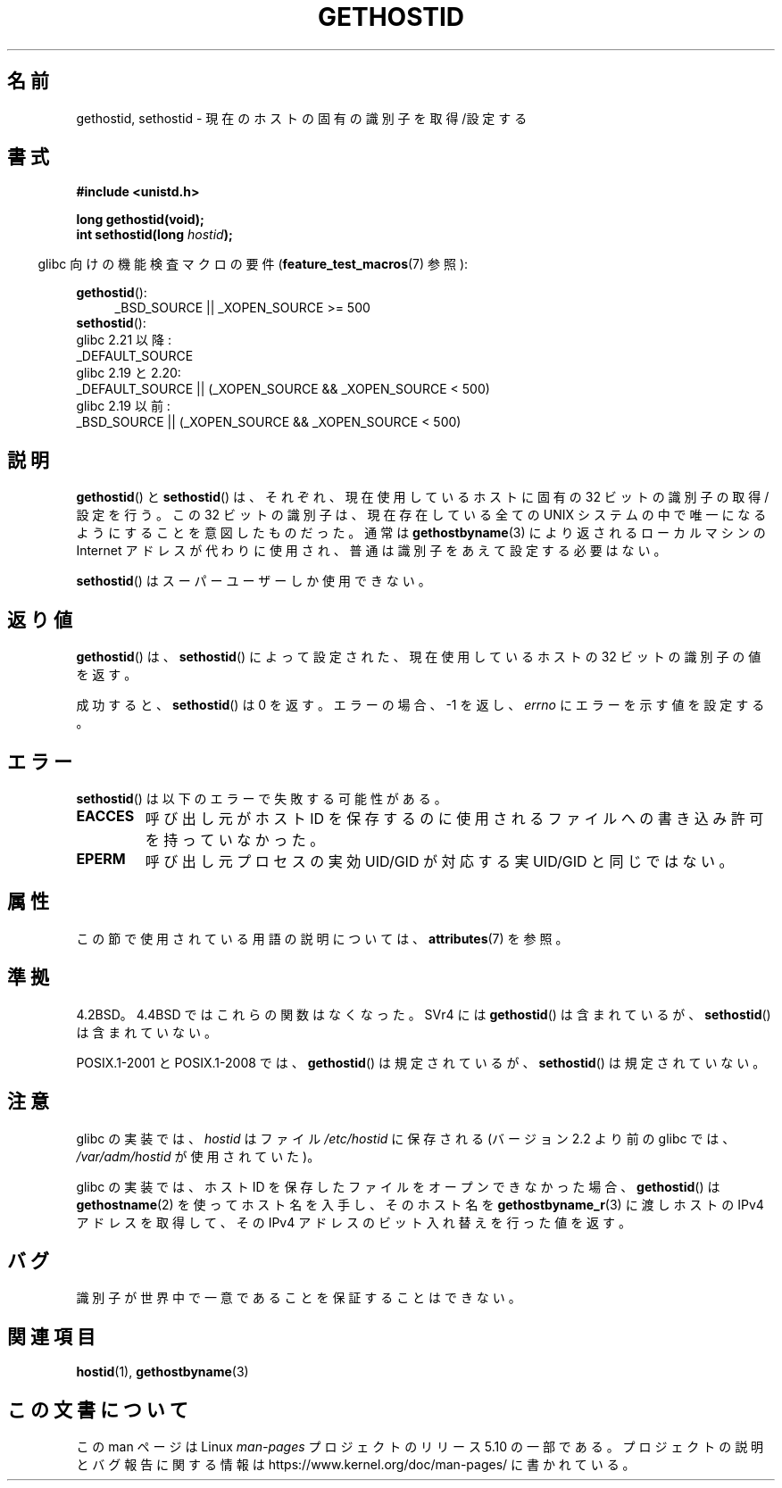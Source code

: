 .\" Copyright 1993 Rickard E. Faith (faith@cs.unc.edu)
.\"
.\" Updated with additions from Mitchum DSouza <m.dsouza@mrc-apu.cam.ac.uk>
.\" Portions Copyright 1993 Mitchum DSouza <m.dsouza@mrc-apu.cam.ac.uk>
.\"
.\" %%%LICENSE_START(VERBATIM)
.\" Permission is granted to make and distribute verbatim copies of this
.\" manual provided the copyright notice and this permission notice are
.\" preserved on all copies.
.\"
.\" Permission is granted to copy and distribute modified versions of this
.\" manual under the conditions for verbatim copying, provided that the
.\" entire resulting derived work is distributed under the terms of a
.\" permission notice identical to this one.
.\"
.\" Since the Linux kernel and libraries are constantly changing, this
.\" manual page may be incorrect or out-of-date.  The author(s) assume no
.\" responsibility for errors or omissions, or for damages resulting from
.\" the use of the information contained herein.  The author(s) may not
.\" have taken the same level of care in the production of this manual,
.\" which is licensed free of charge, as they might when working
.\" professionally.
.\"
.\" Formatted or processed versions of this manual, if unaccompanied by
.\" the source, must acknowledge the copyright and authors of this work.
.\" %%%LICENSE_END
.\"
.\" Modified Tue Oct 22 00:22:35 EDT 1996 by Eric S. Raymond <esr@thyrsus.com>
.\"*******************************************************************
.\"
.\" This file was generated with po4a. Translate the source file.
.\"
.\"*******************************************************************
.\"
.\" Japanese Version Copyright (c) 1997 SUTO, Mitsuaki
.\"         all rights reserved.
.\" Translated 1997-06-27, SUTO, Mitsuaki <suto@av.crl.sony.co.jp>
.\" Modified 1999-05-21, HANATAKA Shinya <hanataka@abyss.rim.or.jp>
.\"
.TH GETHOSTID 3 2017\-09\-15 Linux "Linux Programmer's Manual"
.SH 名前
gethostid, sethostid \- 現在のホストの固有の識別子を取得/設定する
.SH 書式
\fB#include <unistd.h>\fP
.PP
\fBlong gethostid(void);\fP
.br
\fBint sethostid(long \fP\fIhostid\fP\fB);\fP
.PP
.RS -4
glibc 向けの機能検査マクロの要件 (\fBfeature_test_macros\fP(7)  参照):
.RE
.PP
.ad l
\fBgethostid\fP():
.RS 4
.\"    || _XOPEN_SOURCE\ &&\ _XOPEN_SOURCE_EXTENDED
 _BSD_SOURCE || _XOPEN_SOURCE\ >=\ 500
.RE
\fBsethostid\fP():
.nf
.\"             commit 266865c0e7b79d4196e2cc393693463f03c90bd8
    glibc 2.21 以降:
        _DEFAULT_SOURCE
    glibc 2.19 と 2.20:
        _DEFAULT_SOURCE || (_XOPEN_SOURCE && _XOPEN_SOURCE\ <\ 500)
    glibc 2.19 以前:
        _BSD_SOURCE || (_XOPEN_SOURCE && _XOPEN_SOURCE\ <\ 500)
.fi
.ad b
.SH 説明
\fBgethostid\fP()  と \fBsethostid\fP()  は、それぞれ、現在使用しているホストに固有の 32 ビットの識別子の
取得/設定を行う。 この 32 ビットの識別子は、現在存在している全ての UNIX システム の中で唯一になるようにすることを意図したものだった。通常は
\fBgethostbyname\fP(3)  により返されるローカルマシンの Internet アドレスが代わりに使用され、
普通は識別子をあえて設定する必要はない。
.PP
\fBsethostid\fP()  はスーパーユーザーしか使用できない。
.SH 返り値
\fBgethostid\fP()  は、 \fBsethostid\fP()  によって設定された、現在使用しているホストの 32 ビットの識別子の値を返す。
.PP
成功すると、 \fBsethostid\fP()  は 0 を返す。 エラーの場合、\-1 を返し、 \fIerrno\fP にエラーを示す値を設定する。
.SH エラー
\fBsethostid\fP()  は以下のエラーで失敗する可能性がある。
.TP 
\fBEACCES\fP
呼び出し元がホスト ID を保存するのに使用されるファイルへの 書き込み許可を持っていなかった。
.TP 
\fBEPERM\fP
呼び出し元プロセスの実効 UID/GID が対応する実 UID/GID と同じではない。
.SH 属性
この節で使用されている用語の説明については、 \fBattributes\fP(7) を参照。
.TS
allbox;
lb lb lbw25
l l l.
インターフェース	属性	値
T{
\fBgethostid\fP()
T}	Thread safety	MT\-Safe hostid env locale
T{
\fBsethostid\fP()
T}	Thread safety	MT\-Unsafe const:hostid
.TE
.sp 1
.SH 準拠
4.2BSD。4.4BSD ではこれらの関数はなくなった。 SVr4 には \fBgethostid\fP()  は含まれているが、
\fBsethostid\fP()  は含まれていない。
.PP
POSIX.1\-2001 と POSIX.1\-2008 では、 \fBgethostid\fP() は規定されているが、 \fBsethostid\fP()
は規定されていない。
.SH 注意
.\" libc5 used /etc/hostid; libc4 didn't have these functions
glibc の実装では、 \fIhostid\fP はファイル \fI/etc/hostid\fP に保存される (バージョン 2.2 より前の glibc では、
\fI/var/adm/hostid\fP が使用されていた)。
.PP
glibc の実装では、ホスト ID を保存したファイルを オープンできなかった場合、 \fBgethostid\fP()  は
\fBgethostname\fP(2)  を使ってホスト名を入手し、そのホスト名を \fBgethostbyname_r\fP(3)  に渡しホストの IPv4
アドレスを取得して、 その IPv4 アドレスのビット入れ替えを行った値を返す。
.SH バグ
識別子が世界中で一意であることを保証することはできない。
.SH 関連項目
\fBhostid\fP(1), \fBgethostbyname\fP(3)
.SH この文書について
この man ページは Linux \fIman\-pages\fP プロジェクトのリリース 5.10 の一部である。プロジェクトの説明とバグ報告に関する情報は
\%https://www.kernel.org/doc/man\-pages/ に書かれている。
